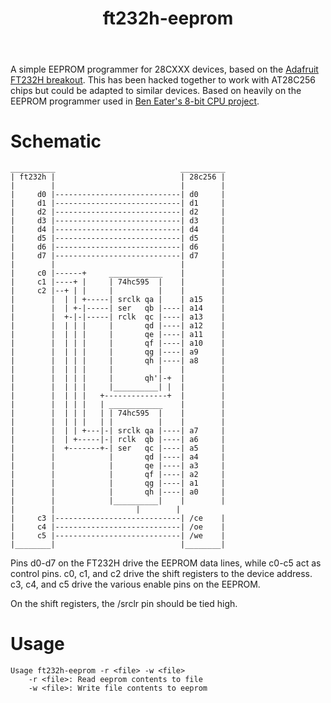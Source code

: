 #+TITLE: ft232h-eeprom

A simple EEPROM programmer for 28CXXX devices, based on the [[https://learn.adafruit.com/adafruit-ft232h-breakout/][Adafruit FT232H breakout]]. This has been hacked together to work with AT28C256 chips but could be adapted to similar devices. Based on heavily on the EEPROM programmer used in [[https://eater.net/][Ben Eater's 8-bit CPU project]].

* Schematic
#+BEGIN_SRC picture
  __________                            __________
  | ft232h |                            | 28c256 |
  |        |                            |        |
  |     d0 |----------------------------| d0     |
  |     d1 |----------------------------| d1     |
  |     d2 |----------------------------| d2     |
  |     d3 |----------------------------| d3     |
  |     d4 |----------------------------| d4     |
  |     d5 |----------------------------| d5     |
  |     d6 |----------------------------| d6     |
  |     d7 |----------------------------| d7     |
  |        |                            |        |
  |     c0 |------+     ____________    |        |
  |     c1 |----+ |     | 74hc595  |    |        |
  |     c2 |--+ | |     |          |    |        |
  |        |  | | +-----| srclk qa |    | a15    |       	       	     
  |        |  | +-|-----| ser   qb |----| a14    |                     
  |        |  +-|-|-----| rclk  qc |----| a13    |
  |        |  | | |     |       qd |----| a12    |
  |        |  | | |     |       qe |----| a11    |      
  |        |  | | |     |       qf |----| a10    |
  |        |  | | |     |       qg |----| a9     |
  |        |  | | |     |       qh |----| a8     |
  |        |  | | |     |          |    |        |
  |        |  | | |     |       qh'|-+  |        |
  |        |  | | |     |__________| |  |        |
  |        |  | | |   +--------------+  |        |
  |        |  | | |   | ____________    |        |
  |        |  | | |   | | 74hc595  |    |        |
  |        |  | | |   | |          |    |        |
  |        |  | | +---|-| srclk qa |----| a7     |        
  |        |  | +-----|-| rclk  qb |----| a6     |
  |        |  +-------+-| ser   qc |----| a5     |
  |        |            |       qd |----| a4     |
  |        |            |       qe |----| a3     |
  |        |            |       qf |----| a2     |
  |        |            |       qg |----| a1     |
  |        |            |       qh |----| a0     |
  |        |            |__________|    |        |
  |        |     			  |        |      	
  |     c3 |----------------------------| /ce    |       
  |     c4 |----------------------------| /oe    |              	
  |     c5 |----------------------------| /we    |       
  |________|                            |________|         
#+END_SRC

Pins d0-d7 on the FT232H drive the EEPROM data lines, while c0-c5 act as control pins. c0, c1, and c2 drive the shift registers to the device address. c3, c4, and c5 drive the various enable pins on the EEPROM.

On the shift registers, the /srclr pin should be tied high.
* Usage
#+BEGIN_SRC bash :exports results :results output
./ft232h-eeprom -h
#+END_SRC

#+RESULTS:
: Usage ft232h-eeprom -r <file> -w <file>
:     -r <file>: Read eeprom contents to file
:     -w <file>: Write file contents to eeprom
